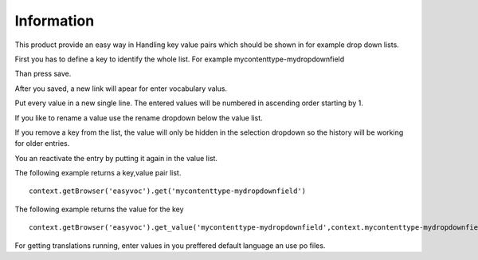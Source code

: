 Information
===========

This product provide an easy way in Handling key value pairs which should be shown in for
example drop down lists.

First you has to define a key to identify the whole list. For example mycontenttype-mydropdownfield

Than press save.

After you saved, a new link will apear for enter vocabulary valus.

Put every value in a new single line. The entered values will be numbered in ascending order starting by 1.

If you like to rename a value use the rename dropdown below the value list.

If you remove a key from the list, the value will only be hidden in the selection dropdown so the history
will be working for older entries.

You an reactivate the entry by putting it again in the value list.

The following example returns a key,value pair list.

::

    context.getBrowser('easyvoc').get('mycontenttype-mydropdownfield')


The following example returns the value for the key

::

    context.getBrowser('easyvoc').get_value('mycontenttype-mydropdownfield',context.mycontenttype-mydropdownfield)


For getting translations running, enter values in you preffered default language an use po files.